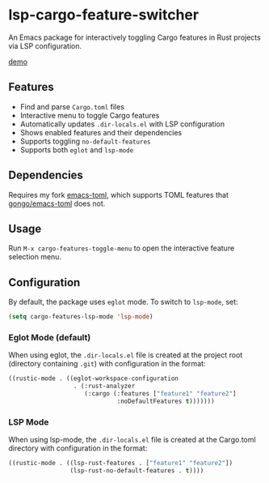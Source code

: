 * lsp-cargo-feature-switcher

An Emacs package for interactively toggling Cargo features in Rust projects via LSP configuration.

[[https://private-user-images.githubusercontent.com/15137817/502115586-cebe128b-8442-48d0-a9ea-8e36294c30eb.webm][demo]]

** Features

- Find and parse ~Cargo.toml~ files
- Interactive menu to toggle Cargo features
- Automatically updates ~.dir-locals.el~ with LSP configuration
- Shows enabled features and their dependencies
- Supports toggling ~no-default-features~
- Supports both ~eglot~ and ~lsp-mode~

** Dependencies

Requires my fork [[https://github.com/ArthurHeymans/emacs-toml][emacs-toml]], which supports TOML features that [[https://github.com/gongo/emacs-toml][gongo/emacs-toml]] does not.

** Usage

Run ~M-x cargo-features-toggle-menu~ to open the interactive feature selection menu.

** Configuration

By default, the package uses ~eglot~ mode. To switch to ~lsp-mode~, set:

#+begin_src emacs-lisp
(setq cargo-features-lsp-mode 'lsp-mode)
#+end_src

*** Eglot Mode (default)

When using eglot, the ~.dir-locals.el~ file is created at the project root (directory containing ~.git~) with configuration in the format:

#+begin_src emacs-lisp
((rustic-mode . ((eglot-workspace-configuration
                  . (:rust-analyzer
                     (:cargo (:features ["feature1" "feature2"]
                              :noDefaultFeatures t)))))))
#+end_src

*** LSP Mode

When using lsp-mode, the ~.dir-locals.el~ file is created at the Cargo.toml directory with configuration in the format:

#+begin_src emacs-lisp
((rustic-mode . ((lsp-rust-features . ["feature1" "feature2"])
                 (lsp-rust-no-default-features . t))))
#+end_src
